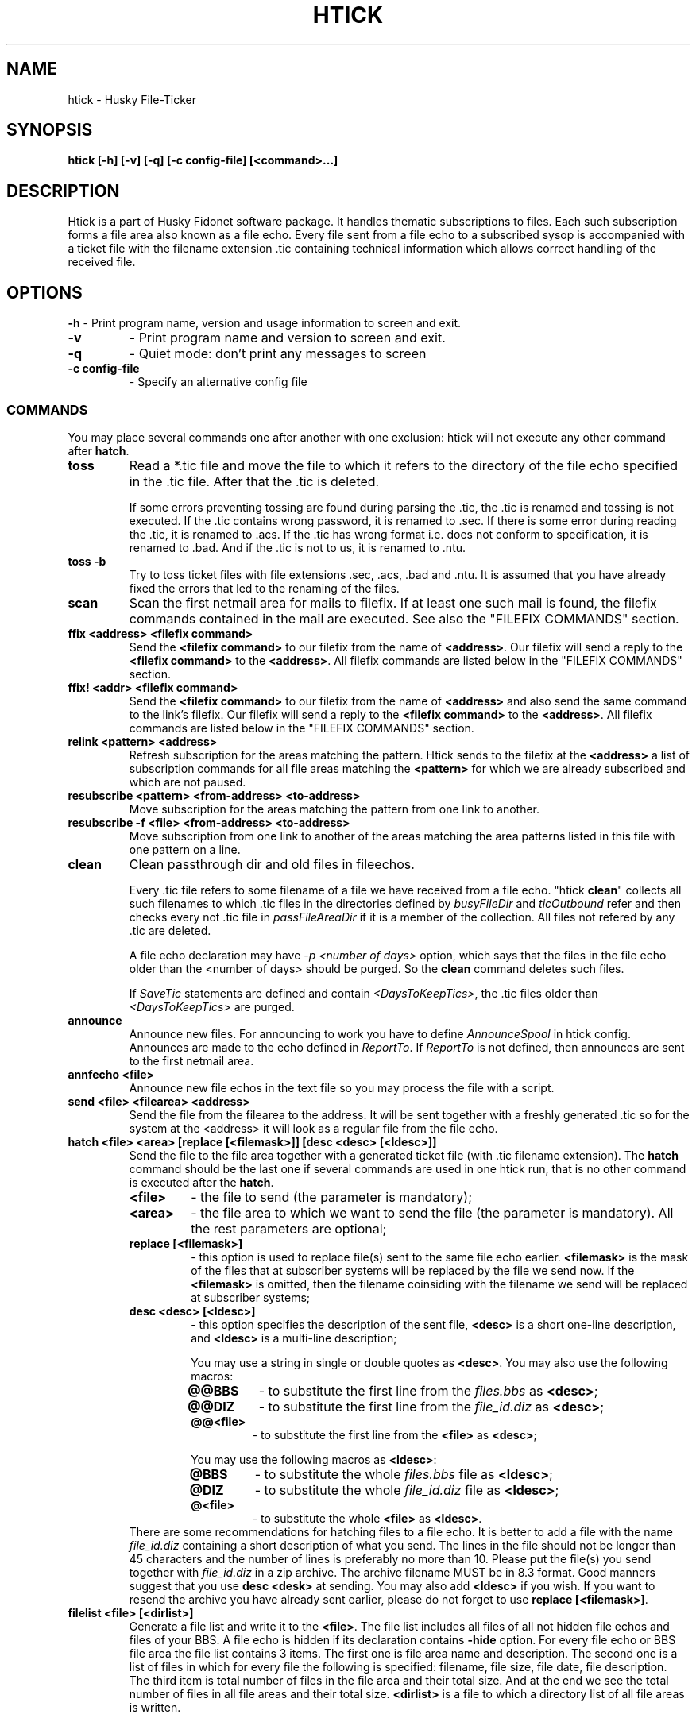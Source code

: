 .TH HTICK 1 "Husky Tick v1.9.0" "2020-11-04" "Husky - Portable Fido Software"
.SH NAME
htick \- Husky File-Ticker
.SH SYNOPSIS
.B htick [-h] [-v] [-q] [-c config-file] [<command>...]
.SH "DESCRIPTION"
.PP
Htick is a part of Husky Fidonet software package. It handles thematic subscriptions to
files. Each such subscription forms a file area also known as a file echo. Every file
sent from a file echo to a subscribed sysop is accompanied with a ticket file with the
filename extension .tic containing technical information which allows correct handling
of the received file.
.SH "OPTIONS"
.B -h
- Print program name, version and usage information to screen and exit.
.TP
.B -v
- Print program name and version to screen and exit.
.TP
.B -q
- Quiet mode: don't print any messages to screen
.TP
.B -c config-file
- Specify an alternative config file
.SS "COMMANDS"
You may place several commands one after another with one exclusion: htick will
not execute any other command after \fBhatch\fP.
.IP \fBtoss\fP
Read a *.tic file and move the file to which it refers to the directory of the
file echo specified in the .tic file. After that the .tic is deleted.
.IP
If some errors preventing tossing are found during parsing the .tic, the .tic is
renamed and tossing is not executed. If the .tic contains wrong password, it is
renamed to .sec. If there is some error during reading the .tic, it is renamed
to .acs. If the .tic has wrong format i.e. does not conform to specification,
it is renamed to .bad. And if the .tic is not to us, it is renamed to .ntu.
.IP "\fBtoss -b\fP"
Try to toss ticket files with file extensions .sec, .acs, .bad and .ntu.
It is assumed that you have already fixed the errors that led to the renaming
of the files.
.IP "\fBscan\fP"
Scan the first netmail area for mails to filefix. If at least one such mail is
found, the filefix commands contained in the mail are executed. See also the 
\(dq\&FILEFIX COMMANDS\(dq\& section.
.IP "\fBffix <address> <filefix command>\fP"
Send the \fB<filefix command>\fP to our filefix from the name of \fB<address>\fP.
Our filefix will send a reply to the \fB<filefix command>\fP to the \fB<address>\fP.
All filefix commands are listed below in the \(dq\&FILEFIX COMMANDS\(dq\& section.
.IP "\fBffix! <addr> <filefix command>\fP"
Send the \fB<filefix command>\fP to our filefix from the name of \fB<address>\fP
and also send the same command to the link's filefix. Our filefix will send a
reply to the \fB<filefix command>\fP to the \fB<address>\fP. All filefix commands
are listed below in the \(dq\&FILEFIX COMMANDS\(dq\& section.
.IP "\fBrelink <pattern> <address>\fP"
Refresh subscription for the areas matching the pattern. Htick sends to the
filefix at the \fB<address>\fP a list of subscription commands for all file
areas matching the \fB<pattern>\fP for which we are already subscribed and
which are not paused.
.IP "\fBresubscribe <pattern> <from-address> <to-address>\fP"
Move subscription for the areas matching the pattern from one link to another.
.IP "\fBresubscribe -f <file> <from-address> <to-address>\fP"
Move subscription from one link to another of the areas matching the area
patterns listed in this file with one pattern on a line.
.IP "\fBclean\fP"
Clean passthrough dir and old files in fileechos.
.IP
Every .tic file refers to some filename of a file we have received from a file
echo. "htick \fBclean\fP" collects all such filenames to which .tic files in the directories
defined by \fIbusyFileDir\fR and \fIticOutbound\fR refer and then checks every not .tic
file in \fIpassFileAreaDir\fR if it is a member of the collection. All files not
refered by any .tic are deleted.
.IP
A file echo declaration may have \fI-p <number of days>\fR option, which says
that the files in the file echo older than the <number of days> should be
purged. So the \fBclean\fP command deletes such files.
.IP
If \fISaveTic\fR statements are defined and contain \fI<DaysToKeepTics>\fR, the .tic
files older than \fI<DaysToKeepTics>\fR are purged.
.IP "\fBannounce\fP"
Announce new files. For announcing to work you have to define \fIAnnounceSpool\fR in
htick config. Announces are made to the echo defined in \fIReportTo\fR. If \fIReportTo\fR
is not defined, then announces are sent to the first netmail area.
.IP "\fBannfecho <file>\fP"
Announce new file echos in the text file so you may process the file with a script.
.IP "\fBsend <file> <filearea> <address>\fP"
Send the file from the filearea to the address. It will be sent together with
a freshly generated .tic so for the system at the <address> it will look as a
regular file from the file echo.
.IP "\fBhatch <file> <area> [replace [<filemask>]] [desc <desc> [<ldesc>]]\fP"
Send the file to the file area together with a generated ticket file (with .tic
filename extension). The \fBhatch\fP command should be the last one if several
commands are used in one htick run, that is no other command is executed after
the \fBhatch\fP.
.IP
.RS 7
.IP \fB<file>\fP
- the file to send (the parameter is mandatory);
.IP \fB<area>\fP
- the file area to which we want to send the file (the parameter is
mandatory). All the rest parameters are optional;
.IP "\fBreplace [<filemask>]\fP"
- this option is used to replace file(s) sent to the same file echo earlier.
\fB<filemask>\fP is the mask of the files that at subscriber systems will be
replaced by the file we send now. If the \fB<filemask>\fP is omitted, then the
filename coinsiding with the filename we send will be replaced at subscriber
systems;
.IP "\fBdesc <desc> [<ldesc>]\fP"
- this option specifies the description of the sent file, \fB<desc>\fP is a short
one-line description, and \fB<ldesc>\fP is a multi-line description;
.IP
You may use a string in single or double quotes as \fB<desc>\fP. You may also use the
following macros:
.RS 7
.IP "\fB@@BBS\fP"
- to substitute the first line from the \fIfiles.bbs\fR as \fB<desc>\fP;
.IP "\fB@@DIZ\fP"
- to substitute the first line from the \fIfile_id.diz\fR as \fB<desc>\fP;
.IP "\fB@@<file>\fP"
- to substitute the first line from the \fB<file>\fP as \fB<desc>\fP;
.RE
.IP
You may use the following macros as \fB<ldesc>\fP:
.RS 7
.IP "\fB@BBS\fP"
- to substitute the whole \fIfiles.bbs\fR file as \fB<ldesc>\fP;
.IP "\fB@DIZ\fP"
- to substitute the whole \fIfile_id.diz\fR file as \fB<ldesc>\fP;
.IP "\fB@<file>\fP"
- to substitute the whole \fB<file>\fP as \fB<ldesc>\fP.
.RE
There are some recommendations for hatching files to a file echo. It is better
to add a file with the name \fIfile_id.diz\fR containing a short description of
what you send. The lines in the file should not be longer than 45 characters
and the number of lines is preferably no more than 10. Please put the file(s)
you send together with \fIfile_id.diz\fR in a zip archive. The archive filename
MUST be in 8.3 format. Good manners suggest that you use \fBdesc <desk>\fP
at sending. You may also add \fB<ldesc>\fP if you wish. If you want to resend
the archive you have already sent earlier, please do not forget to use \fBreplace [<filemask>]\fP.
.RE
.IP "\fBfilelist <file> [<dirlist>]\fP"
Generate a file list and write it to the \fB<file>\fR. The file list includes
all files of all not hidden file echos and files of your BBS. A file echo is hidden
if its declaration contains \fB-hide\fP option. For every file echo or BBS file
area the file list contains 3 items. The first one is file area name and
description. The second one is a list of files in which for every file the
following is specified: filename, file size, file date, file description. The
third item is total number of files in the file area and their total size. And
at the end we see the total number of files in all file areas and their total
size. \fB<dirlist>\fR is a file to which a directory list of all file areas is
written.
.RE
.SH "FILEFIX COMMANDS"
Filefix is a robot supported by htick that allows handling subscription to
file areas at an uplink system for a node or at the boss node for a point.
In order to send a command to the filefix, the sysop writes a message to it,
specifying the filefix password in the subject line, and the filefix commands
in the body of the message, one command per line. One should put \fBFilefix\fP
as an addressee name and the uplink (boss node) Fidonet address as its address.
The \fBFilefix\fP name is case insensitive. Filefix commands received by our
system from downlinks and points are handled by htick when it runs \fBhtick scan\fP.
.PP
Another option of using filefix commands is \fBhtick ffix <address> <filefix command>\fP.
It allows us to run a filefix command from the name of the system with Fidonet address
\fB<address>\fP. In this case, the sysop with the address \fB<address>\fP will receive
the filefix response.

.IP "\fB%list\fP"
- send me the list of available file areas.
.IP "\fB%help\fP"
- send me the list of filefix commands.
.IP "\fB%unlinked\fP"
- send me the list of not linked file areas.
.IP "\fB%linked\fP"
- send me the list of linked file areas.
.IP "\fB%query\fP"
- the same as \fB%linked\fP
.IP "\fB%avail\fP"
- send me the list of file areas available at your uplinks.
.IP "\fB%pause\fP"
- temporarily stop sending me files from file echos. Information
about the subscription is not lost.
.IP "\fB%resume\fP"
- resume sending me files from file echos stopped previously by the \fB%pause\fP
command.
.IP "\fB%resend <file> <file area>\fP"
- send me the \fB<file>\fP from \fB<file area>\fP.
.IP "\fB+<file area mask>\fP"
- subscribe me to the file areas matched by the \fB<file area mask>\fP.
.IP "\fB<file area mask>\fP"
- the same as \fB+<file area mask>\fP.
.IP "\fB-<file area mask>\fP"
- unsubscribe me from the file areas matched by the \fB<file area mask>\fP.
.SH "EXIT STATUS"
Htick returns 0 in case of success, 1 if help was printed and 2 in case of an error.
.SH "EXAMPLES"
.PP
Send the file HCL70401.zip to \fIhusky\fR file echo accompanied by one-line
description from \fIfile_id.diz\fR.
.RS 4
.PP
htick hatch HCL70401.zip husky desc @@DIZ
.RE
.PP
Send the file HCL70401.zip to \fIhusky\fR file echo accompanied by both one-line
description from \fIfile_id.diz\fR and multi-line description from there.
.RS 4
.PP
htick hatch HCL70401.zip husky desc @@DIZ @DIZ
.PP
.RE
Send the file HCL70405.zip to \fIhusky\fR file echo replacing the file
HCL70401.zip accompanied by both one-line description from \fIfile_id.diz\fR
and multi-line description from there.
.RS 4
.PP
htick hatch HCL70405.zip husky replace HCL70401.zip desc @@DIZ @DIZ
.PP
.RE
.SH "SEE ALSO"
info fidoconf, info htick

